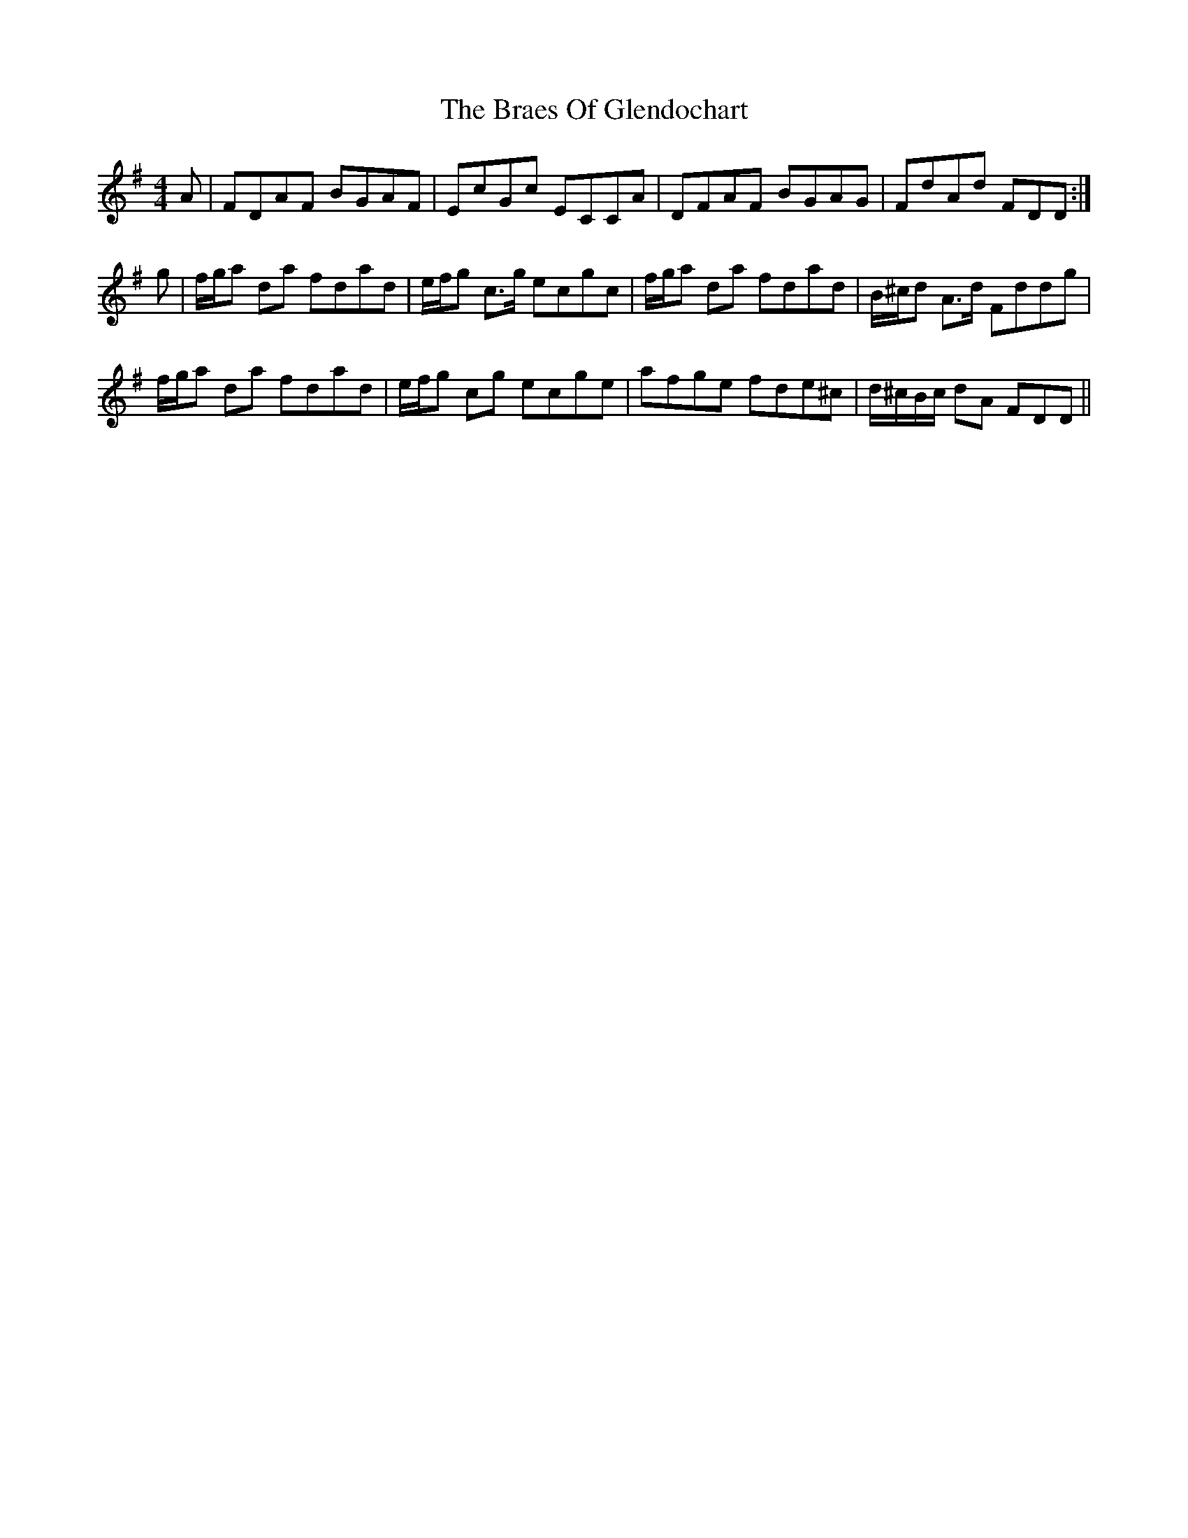 X: 4873
T: Braes Of Glendochart, The
R: reel
M: 4/4
K: Dmixolydian
A|FDAF BGAF|EcGc ECCA|DFAF BGAG|FdAd FDD:|
g|f/g/a da fdad|e/f/g c>g ecgc|f/g/a da fdad|B/^c/d A>d Fddg|
f/g/a da fdad|e/f/g cg ecge|afge fde^c|d/^c/B/c/ dA FDD||

